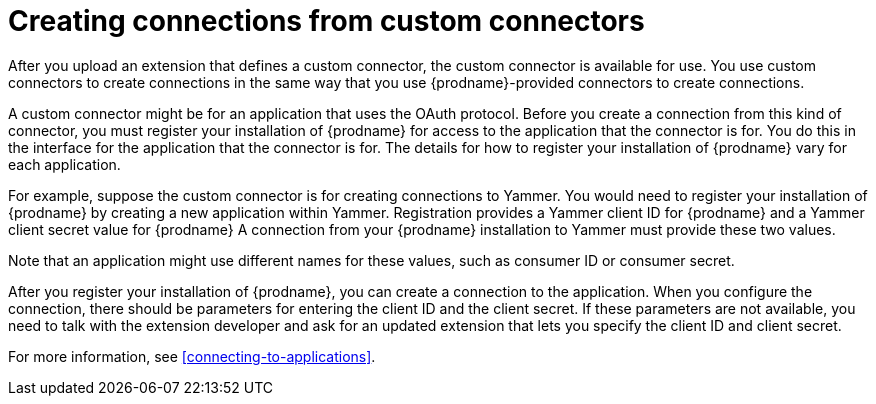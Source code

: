 [id='creating-connections-from-custom-connectors']
= Creating connections from custom connectors

After you upload an extension that defines a custom connector, the
custom connector is available for use. You use custom connectors
to create connections 
in the same way that you use {prodname}-provided connectors to
create connections.

// If the custom connector uses the OAuth protocol, then {prodname}
// adds an entry for the custom connector to the {prodname} *Settings* page. This
// is where you register this installation of {prodname} as a client of the
// connector's application. 

A custom connector might be for an application that uses the OAuth 
protocol. Before you create a connection from this kind of connector, you must 
register your installation of {prodname} for access to the application
that the connector is for. You do this in the interface for the application
that the connector is for. The details for how to register your 
installation of {prodname} vary for each application. 

For example, suppose the custom connector is
for creating connections to Yammer. You would need to register your
installation of {prodname} by creating a new application within Yammer. 
Registration provides a
Yammer client ID for {prodname}
and a Yammer client secret value for {prodname}
A connection from your {prodname} installation to Yammer
must provide these two values. 

Note that an application might use different
names for these values, such as consumer ID or consumer secret. 

After you register your installation of {prodname}, you can create
a connection to the application. When you configure the connection,
there should be parameters for entering the client ID and the client
secret. If these parameters are not available, you need to talk with 
the extension developer and ask for an updated extension that lets
you specify the client ID and client secret. 

For more information, see <<connecting-to-applications>>.
